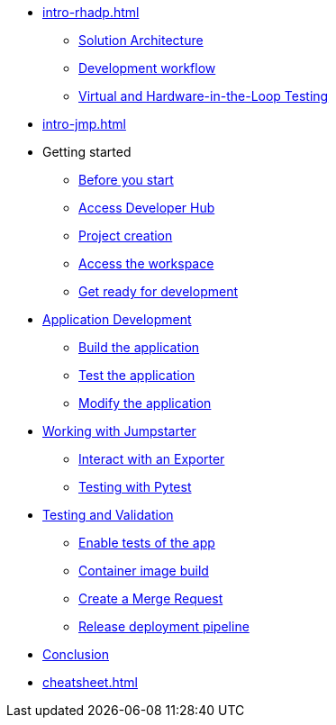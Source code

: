 * xref:intro-rhadp.adoc[]
** xref:intro-rhadp.adoc#solution_architecture[Solution Architecture]
** xref:intro-rhadp.adoc#workflow[Development workflow]
** xref:intro-rhadp.adoc#hiltesting[Virtual and Hardware-in-the-Loop Testing]

* xref:intro-jmp.adoc[]

* Getting started
** xref:tips.adoc[Before you start]
** xref:intro-getting-started.adoc#devhub[Access Developer Hub]
** xref:intro-getting-started.adoc#project[Project creation]
** xref:intro-getting-started.adoc#devspaces[Access the workspace]
** xref:intro-getting-started.adoc#workspace[Get ready for development]

* xref:activity-02.adoc[Application Development]
** xref:activity-02.adoc#appbuild[Build the application]
** xref:activity-02.adoc#apptest[Test the application]
** xref:activity-02.adoc#appmodify[Modify the application]

* xref:activity-04.adoc[Working with Jumpstarter]
** xref:activity-04.adoc#jmpexporterlease[Interact with an Exporter]
** xref:activity-04.adoc#jmptestingpytest[Testing with Pytest]

* xref:activity-03.adoc[Testing and Validation] 
** xref:activity-03.adoc#test-app[Enable tests of the app]
** xref:activity-03.adoc#container[Container image build]
** xref:activity-03.adoc#merge[Create a Merge Request]
** xref:activity-03.adoc#release[Release deployment pipeline]

* xref:wrapup.adoc[Conclusion]

* xref:cheatsheet.adoc[]
